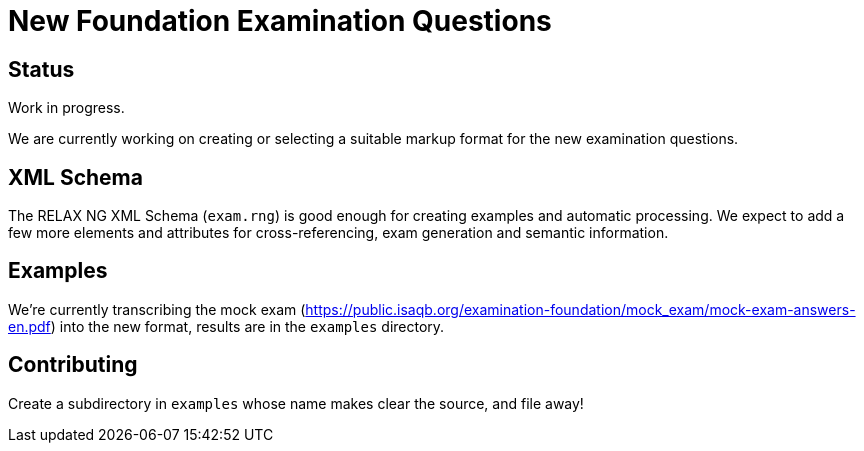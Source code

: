 = New Foundation Examination Questions

== Status

Work in progress.

We are currently working on creating or selecting a suitable markup
format for the new examination questions.

== XML Schema

The RELAX NG XML Schema (`+exam.rng+`) is good enough for creating examples and
automatic processing.  We expect to add a few more elements and
attributes for cross-referencing, exam generation and semantic
information.

== Examples

We're currently transcribing the mock exam
(https://public.isaqb.org/examination-foundation/mock_exam/mock-exam-answers-en.pdf)
into the new format, results are in the `+examples+` directory.

== Contributing

Create a subdirectory in `+examples+` whose name makes clear the
source, and file away!


